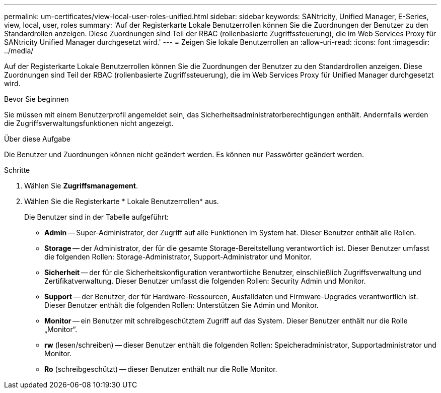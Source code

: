 ---
permalink: um-certificates/view-local-user-roles-unified.html 
sidebar: sidebar 
keywords: SANtricity, Unified Manager, E-Series, view, local, user, roles 
summary: 'Auf der Registerkarte Lokale Benutzerrollen können Sie die Zuordnungen der Benutzer zu den Standardrollen anzeigen. Diese Zuordnungen sind Teil der RBAC (rollenbasierte Zugriffssteuerung), die im Web Services Proxy für SANtricity Unified Manager durchgesetzt wird.' 
---
= Zeigen Sie lokale Benutzerrollen an
:allow-uri-read: 
:icons: font
:imagesdir: ../media/


[role="lead"]
Auf der Registerkarte Lokale Benutzerrollen können Sie die Zuordnungen der Benutzer zu den Standardrollen anzeigen. Diese Zuordnungen sind Teil der RBAC (rollenbasierte Zugriffssteuerung), die im Web Services Proxy für Unified Manager durchgesetzt wird.

.Bevor Sie beginnen
Sie müssen mit einem Benutzerprofil angemeldet sein, das Sicherheitsadministratorberechtigungen enthält. Andernfalls werden die Zugriffsverwaltungsfunktionen nicht angezeigt.

.Über diese Aufgabe
Die Benutzer und Zuordnungen können nicht geändert werden. Es können nur Passwörter geändert werden.

.Schritte
. Wählen Sie *Zugriffsmanagement*.
. Wählen Sie die Registerkarte * Lokale Benutzerrollen* aus.
+
Die Benutzer sind in der Tabelle aufgeführt:

+
** *Admin* -- Super-Administrator, der Zugriff auf alle Funktionen im System hat. Dieser Benutzer enthält alle Rollen.
** *Storage* -- der Administrator, der für die gesamte Storage-Bereitstellung verantwortlich ist. Dieser Benutzer umfasst die folgenden Rollen: Storage-Administrator, Support-Administrator und Monitor.
** *Sicherheit* -- der für die Sicherheitskonfiguration verantwortliche Benutzer, einschließlich Zugriffsverwaltung und Zertifikatverwaltung. Dieser Benutzer umfasst die folgenden Rollen: Security Admin und Monitor.
** *Support* -- der Benutzer, der für Hardware-Ressourcen, Ausfalldaten und Firmware-Upgrades verantwortlich ist. Dieser Benutzer enthält die folgenden Rollen: Unterstützen Sie Admin und Monitor.
** *Monitor* -- ein Benutzer mit schreibgeschütztem Zugriff auf das System. Dieser Benutzer enthält nur die Rolle „Monitor“.
** *rw* (lesen/schreiben) -- dieser Benutzer enthält die folgenden Rollen: Speicheradministrator, Supportadministrator und Monitor.
** *Ro* (schreibgeschützt) -- dieser Benutzer enthält nur die Rolle Monitor.



